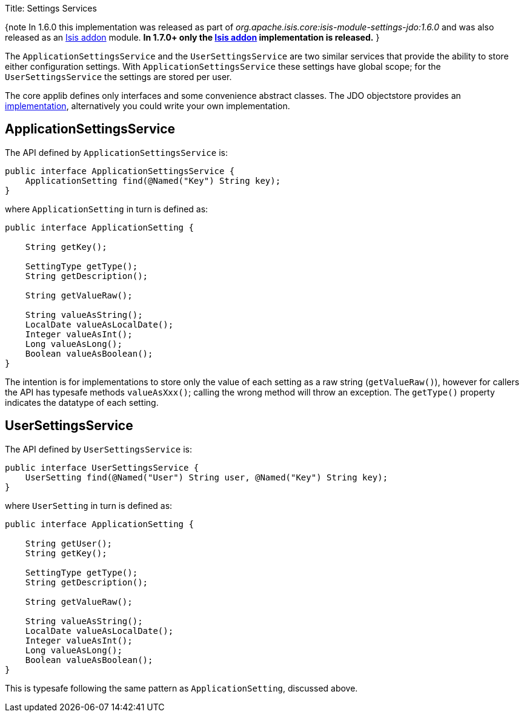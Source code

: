 Title: Settings Services

{note
In 1.6.0 this implementation was released as part of _org.apache.isis.core:isis-module-settings-jdo:1.6.0_ and was also released as an http://github.com/isisaddons/isis-module-settings[Isis addon] module. *In 1.7.0+ only the http://github.com/isisaddons/isis-module-settings[Isis addon] implementation is released.*
}

The `ApplicationSettingsService` and the `UserSettingsService` are two similar services that provide the ability to store either configuration settings. With `ApplicationSettingsService` these settings have global scope; for the `UserSettingsService` the settings are stored per user.

The core applib defines only interfaces and some convenience abstract classes. The JDO objectstore provides an link:../../components/objectstores/jdo/services/settings-services-jdo.html[implementation], alternatively you could write your own implementation.

== ApplicationSettingsService

The API defined by `ApplicationSettingsService` is:

[source]
----
public interface ApplicationSettingsService {
    ApplicationSetting find(@Named("Key") String key);
}
----

where `ApplicationSetting` in turn is defined as:

[source]
----
public interface ApplicationSetting {

    String getKey();

    SettingType getType();
    String getDescription();

    String getValueRaw();

    String valueAsString();
    LocalDate valueAsLocalDate();
    Integer valueAsInt();
    Long valueAsLong();
    Boolean valueAsBoolean();
}
----

The intention is for implementations to store only the value of each setting as a raw string (`getValueRaw()`), however for callers the API has typesafe methods `valueAsXxx()`; calling the wrong method will throw an exception. The `getType()` property indicates the datatype of each setting. 

== UserSettingsService

The API defined by `UserSettingsService` is:

[source]
----
public interface UserSettingsService {
    UserSetting find(@Named("User") String user, @Named("Key") String key);
}
----

where `UserSetting` in turn is defined as:

[source]
----
public interface ApplicationSetting {

    String getUser();
    String getKey();

    SettingType getType();
    String getDescription();

    String getValueRaw();

    String valueAsString();
    LocalDate valueAsLocalDate();
    Integer valueAsInt();
    Long valueAsLong();
    Boolean valueAsBoolean();
}
----

This is typesafe following the same pattern as `ApplicationSetting`, discussed above.